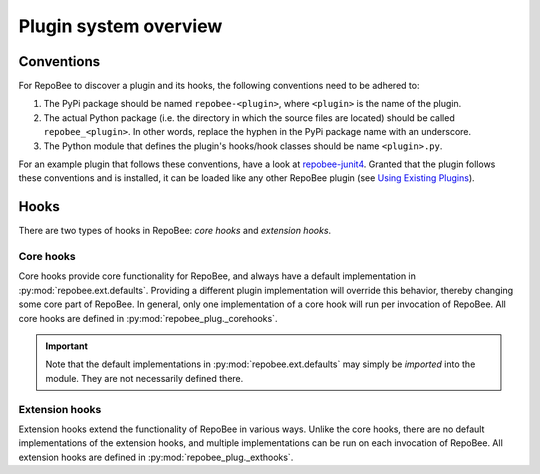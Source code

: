 Plugin system overview
**********************

Conventions
===========
For RepoBee to discover a plugin and its hooks, the following conventions
need to be adhered to:

1. The PyPi package should be named ``repobee-<plugin>``, where ``<plugin>``
   is the name of the plugin.
2. The actual Python package (i.e. the directory in which the source files
   are located) should be called ``repobee_<plugin>``. In other words,
   replace the hyphen in the PyPi package name with an underscore.
3. The Python module that defines the plugin's hooks/hook classes should be
   name ``<plugin>.py``.

For an example plugin that follows these conventions, have a look at
repobee-junit4_.  Granted that the plugin follows these conventions and is
installed, it can be loaded like any other RepoBee plugin (see `Using
Existing Plugins`_).

Hooks
=====
There are two types of hooks in RepoBee: *core hooks* and *extension
hooks*.

Core hooks
----------
Core hooks provide core functionality for RepoBee, and always have a
default implementation in :py:mod:`repobee.ext.defaults`. Providing a
different plugin implementation will override this behavior, thereby
changing some core part of RepoBee. In general, only one implementation
of a core hook will run per invocation of RepoBee. All core hooks are
defined in :py:mod:`repobee_plug._corehooks`.

.. important::

   Note that the default implementations in :py:mod:`repobee.ext.defaults` may
   simply be *imported* into the module. They are not necessarily defined
   there.

Extension hooks
---------------
Extension hooks extend the functionality of RepoBee in various ways.
Unlike the core hooks, there are no default implementations of the extension
hooks, and multiple implementations can be run on each invocation of
RepoBee. All extension hooks are defined in :py:mod:`repobee_plug._exthooks`.

.. _repobee built-ins: https://repobee.readthedocs.io/en/stable/plugins.html#built-in-plugins
.. _repobee-junit4: https://github.com/repobee/repobee-junit4
.. _Using Existing Plugins: https://repobee.readthedocs.io/en/stable/plugins.html#using-existing-plugins
